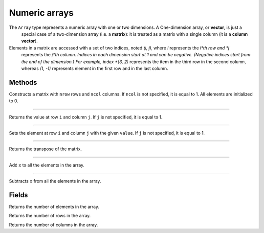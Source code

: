 Numeric arrays
==============

The ``Array`` type represents a numeric array with one or two dimensions. A One-dimension array, or **vector**, is just a
 special case of a two-dimension array (i.e. a **matrix**): it is treated as a matrix with a single column (it is a **column vector**).
Elements in a matrix are accessed with a set of two indices, noted *(i, j)*, where *i* represents the *i*th row and *j*
 represents the *j*th column. Indices in each dimension start at 1 and can be negative. (Negative indices start from the end of the dimension.)
 For example, index *(3, 2)* represents the item in the third row in the second column, whereas *(1, -1)* represents element
 in the first row and in the last column.


Methods
-------


.. class:: Array

.. method:: Array(nrow [, ncol])

Constructs a matrix with ``nrow`` rows and ``ncol`` columns. If ``ncol`` is not specified, it is equal to 1. All elements are initialized to 0.

------------

.. method:: get(i [, j])

Returns the value at row ``i`` and column ``j``. If ``j`` is not specified, it is equal to 1.

------------

.. method:: set(i [, j], value)

Sets the element at row ``i`` and column ``j`` with the given ``value``. If ``j`` is not specified, it is equal to 1.

------------

.. method:: transpose()

Returns the transpose of the matrix.

------------

.. method:: add(x)

Add ``x`` to all the elements in the array.

------------

.. method:: sub(x)

Subtracts ``x`` from all the elements in the array.


Fields
------

.. attribute:: length

Returns the number of elements in the array.

.. attribute:: row_count

Returns the number of rows in the array.

.. attribute:: column_count

Returns the number of columns in the array.